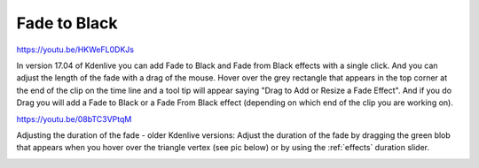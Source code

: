 .. metadata-placeholder

   :authors: - Claus Christensen
             - Yuri Chornoivan
             - Ttguy (https://userbase.kde.org/User:Ttguy)
             - Bushuev (https://userbase.kde.org/User:Bushuev)
             - Roger (https://userbase.kde.org/User:Roger)

   :license: Creative Commons License SA 4.0

.. _fade_to_black:

Fade to Black
=============

.. contents::

https://youtu.be/HKWeFL0DKJs

In version 17.04 of Kdenlive you can add Fade to Black and Fade from Black effects with a single click. And you can adjust the length of the fade with a drag of the mouse. Hover over the grey rectangle that appears in the top corner at the end of the clip on the time line and a tool tip will appear saying "Drag to Add or Resize a Fade Effect". And if you do Drag you will add a Fade to Black or a Fade From Black effect (depending on which end of the clip you are working on).

https://youtu.be/08bTC3VPtqM

Adjusting the duration of the fade - older Kdenlive versions:
Adjust the duration of the fade by dragging the green blob that appears when you hover over the triangle vertex (see pic below) or by using the :ref:`effects` duration slider.

.. image:: /images/Kdenlive_Fade_to_black.png
   :align: left
   :alt: Kdenlive_Fade_to_black

